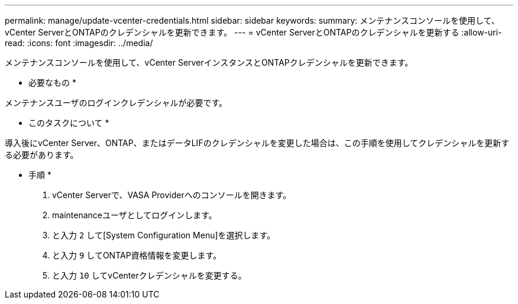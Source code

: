 ---
permalink: manage/update-vcenter-credentials.html 
sidebar: sidebar 
keywords:  
summary: メンテナンスコンソールを使用して、vCenter ServerとONTAPのクレデンシャルを更新できます。 
---
= vCenter ServerとONTAPのクレデンシャルを更新する
:allow-uri-read: 
:icons: font
:imagesdir: ../media/


[role="lead"]
メンテナンスコンソールを使用して、vCenter ServerインスタンスとONTAPクレデンシャルを更新できます。

* 必要なもの *

メンテナンスユーザのログインクレデンシャルが必要です。

* このタスクについて *

導入後にvCenter Server、ONTAP、またはデータLIFのクレデンシャルを変更した場合は、この手順を使用してクレデンシャルを更新する必要があります。

* 手順 *

. vCenter Serverで、VASA Providerへのコンソールを開きます。
. maintenanceユーザとしてログインします。
. と入力 `2` して[System Configuration Menu]を選択します。
. と入力 `9` してONTAP資格情報を変更します。
. と入力 `10` してvCenterクレデンシャルを変更する。

